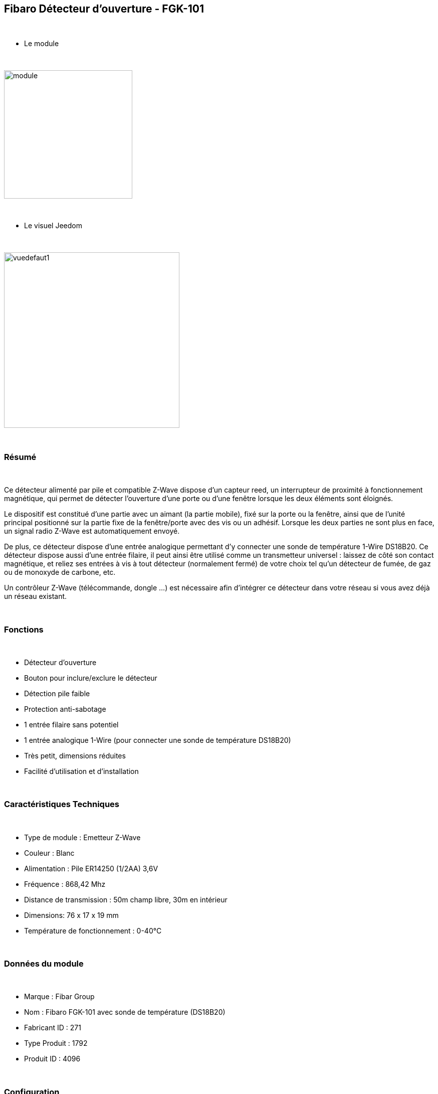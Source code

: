 :icons:
== Fibaro Détecteur d'ouverture - FGK-101

{nbsp} +

* Le module

{nbsp} +

image::../images/fibaro.fgk101-DS18B20/module.jpg[width=256]

{nbsp} +

* Le visuel Jeedom

{nbsp} +

image::../images/fibaro.fgk101-DS18B20/vuedefaut1.jpg[width=350]

{nbsp} +

=== Résumé

{nbsp} +

Ce détecteur alimenté par pile et compatible Z-Wave dispose d'un capteur reed, un interrupteur de proximité à fonctionnement
magnétique, qui permet de détecter l'ouverture d'une porte ou d'une fenêtre lorsque les deux éléments sont éloignés.

Le dispositif est constitué d'une partie avec un aimant (la partie mobile), fixé sur la porte ou la fenêtre, ainsi que de
l'unité principal positionné sur la partie fixe de la fenêtre/porte avec des vis ou un adhésif. Lorsque les deux parties ne
sont plus en face, un signal radio Z-Wave est automatiquement envoyé.

De plus, ce détecteur dispose d'une entrée analogique permettant d'y connecter une sonde de température 1-Wire DS18B20.
Ce détecteur dispose aussi d'une entrée filaire, il peut ainsi être utilisé comme un transmetteur universel : laissez de
côté son contact magnétique, et reliez ses entrées à vis à tout détecteur (normalement fermé) de votre choix tel qu'un détecteur
de fumée, de gaz ou de monoxyde de carbone, etc.

Un contrôleur Z-Wave (télécommande, dongle ...) est nécessaire afin d'intégrer ce détecteur dans votre réseau si vous avez
déjà un réseau existant.

{nbsp} +

=== Fonctions

{nbsp} +

* Détecteur d'ouverture
* Bouton pour inclure/exclure le détecteur
* Détection pile faible
* Protection anti-sabotage
* 1 entrée filaire sans potentiel
* 1 entrée analogique 1-Wire (pour connecter une sonde de température DS18B20)
* Très petit, dimensions réduites
* Facilité d'utilisation et d'installation

{nbsp} +

=== Caractéristiques Techniques

{nbsp} +

* Type de module : Emetteur Z-Wave
* Couleur : Blanc
* Alimentation : Pile ER14250 (1/2AA) 3,6V
* Fréquence : 868,42 Mhz
* Distance de transmission : 50m champ libre, 30m en intérieur
* Dimensions: 76 x 17 x 19 mm
* Température de fonctionnement : 0-40°C

{nbsp} +

=== Données du module

{nbsp} +

* Marque : Fibar Group
* Nom : Fibaro FGK-101 avec sonde de température (DS18B20)
* Fabricant ID : 271
* Type Produit : 1792
* Produit ID : 4096

{nbsp} +

=== Configuration

{nbsp} +

==== Inclusion

{nbsp} +

[icon="../images/plugin/important.png"]
[IMPORTANT]
Avant de commencer assurez vous d'avoir récupéré la configuration suivante sur le market : Fibaro FGK-101 avec sonde de température (DS18B20) .

{nbsp} +

Pour configurer le module il suffit de l'inclure grâce au bouton "Mode inclusion" du plugin Zwave de Jeedom.

{nbsp} +

image::../images/plugin/bouton_inclusion.jpg[Mode Inclusion plugin Zwave,align="center"]

{nbsp} +

Une fois Jeedom en mode inclusion. Mettez le module en inclusion (en appuyant 3 fois sur le bouton d'inclusion, conformément à sa documentation papier)
La configuration des commandes se fait automatiquement une fois le module reconnu par Jeedom.

{nbsp} +

image::../images/fibaro.fgk101-DS18B20/information.jpg[Plugin Zwave,align="center"]

{nbsp} +

==== Commandes

{nbsp} +

Une fois le module reconnu, les commandes associées aux modules seront disponibles.

{nbsp} +

image::../images/fibaro.fgk101-DS18B20/commandes.jpg[Commandes,align="center"]

{nbsp} +

[underline]#Voici la liste des commandes :#

{nbsp} +

* Etat : c'est la commande qui remontera l'état ouvert ou fermé du module
* Température : c'est la commande qui permet de remonter la température mesurée par une éventuelle sonde one wire
* Entrée Contact : c'est la commande qui permet de remonter l'état d'un éventuel contact sec relié sur le bornier

{nbsp} +

==== Configuration du module

{nbsp} +

[icon="../images/plugin/warning.png"]
[WARNING]
Si c'est votre première inclusion il est fortemment recommandé de réveiller votre module et de s'assurer que la queue zwave est vide.

{nbsp} +

Pour cela cliquez sur le bouton pour voir la queue zwave :

{nbsp} +

image::../images/plugin/bouton_queue.jpg[queue plugin Zwave,align="center"]

{nbsp} +

Pour réveiller le module il faut cliquer 3 fois sur le bouton d'inclusion (4 fois peuvent être nécessaire).
Vous devriez voir la queue se vider des messages concernant le fibaro motion.

Si ce n'est pas le cas ou si il reste des messages pour le module refaite un réveil.

{nbsp} +

[icon="../images/plugin/important.png"]
[IMPORTANT]
Lors d'une première inclusion réveillez toujours le module juste après l'inclusion.

{nbsp} +

Ensuite si vous voulez effectuer la configuration du module en fonction de votre installation,
il faut pour cela passer par la bouton "Configuration" du plugin Zwave de Jeedom.

{nbsp} +

image::../images/plugin/bouton_configuration.jpg[Configuration plugin Zwave,align="center"]

{nbsp} +

[underline]#Vous arriverez sur cette page#

{nbsp} +

image::../images/fibaro.fgk101-DS18B20/config1.jpg[Config1,align="center"]
image::../images/fibaro.fgk101-DS18B20/config2.jpg[Config2,align="center"]

{nbsp} +

[underline]#Détails des paramètres :#

{nbsp} +

* Wakeup : c'est l'interval de réveil du module (valeur recommandée 7200)
* 1: permet de régler le délai d'annulation de l'alarme de l'entrée in (contact sec)
* 2: permet de choisir si la led bleue doit clignoter à l'ouverture et la fermeture de votre porte par exemple
* 3: permet de définir le type contact relié au bornier (IN)
* 5: déconseillé de changer ce paramètre sauf si vous savez pourquoi (définit le type de signal envoyé au groupe d'association 1)
* 7: valeur envoyée au groupe d'association 1
* 9: permet de régler l'envoi du signal d'annulation entre l'entrée in et le groupe d'association 1
* 12: permet de régler la sensibilité au changement de température (si une sonde 1 wire est reliée au module)
* 13: permet de régler l'envoi en mode broadcast des signaux de températures et de tamper
* 14: permet d'acitver la fonctionnalité d'activation de scènes

{nbsp} +

==== Groupes

{nbsp} +

Ce module possède trois groupes d'association, seul le troisième est indispensable.

{nbsp} +

image::../images/fibaro.fgk101-DS18B20/groupe.jpg[Groupe]

{nbsp} +

=== Bon à savoir

{nbsp} +

==== Spécificités

{nbsp} +

[icon="../images/plugin/tip.png"]
[TIP]
Ce module est très capricieux sur les wakeup et nécessite une très forte proximité avec le contrôleur lors de son inclusion

{nbsp} +

==== Visuel alternatif

{nbsp} +

image::../images/fibaro.fgk101-DS18B20/vuewidget.jpg[width=300]

{nbsp} +

=== Wakeup

{nbsp} +

Pour réveiller ce module il y a une seule et unique façon de procéder :

* appuyer 3/4 fois sur le bouton d'inclusion. Il peut être nécessaire de le faire plusieurs fois de suite (2 ou 3)

{nbsp} +

=== F.A.Q.

{nbsp} +

[panel]
.J'ai l'impression que le module ne se réveille pas.
--
Ce module se réveille en appuyant 3 fois sur un des boutons tampers. Mais il faut que l'autre bouton tamper soit enfoncé.
--

{nbsp} +

[panel]
.Je n'arrive pas à inclure le module.
--
Ce module à une portée très faible. Il est conseillé de faire l'inclusion au plus proche de votre box.
--

{nbsp} +

[panel]
.J'ai changé la configuration mais elle n'est pas prise en compte.
--
Ce module est un module sur batterie, la nouvelle configuration sera prise en compte au prochain wakeup.
--

{nbsp} +

=== Note importante

{nbsp} +

[icon="../images/plugin/important.png"]
[IMPORTANT]
[underline]#Il faut réveiller le module :#
 après son inclusion, après un changement de la configuration
, après un changement de wakeup, après un changement des groupes d'association
